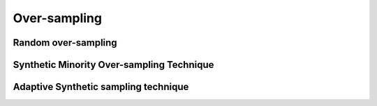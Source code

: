 .. _over-sampling:

=============
Over-sampling
=============



Random over-sampling
--------------------

Synthetic Minority Over-sampling Technique
------------------------------------------

Adaptive Synthetic sampling technique
-------------------------------------
